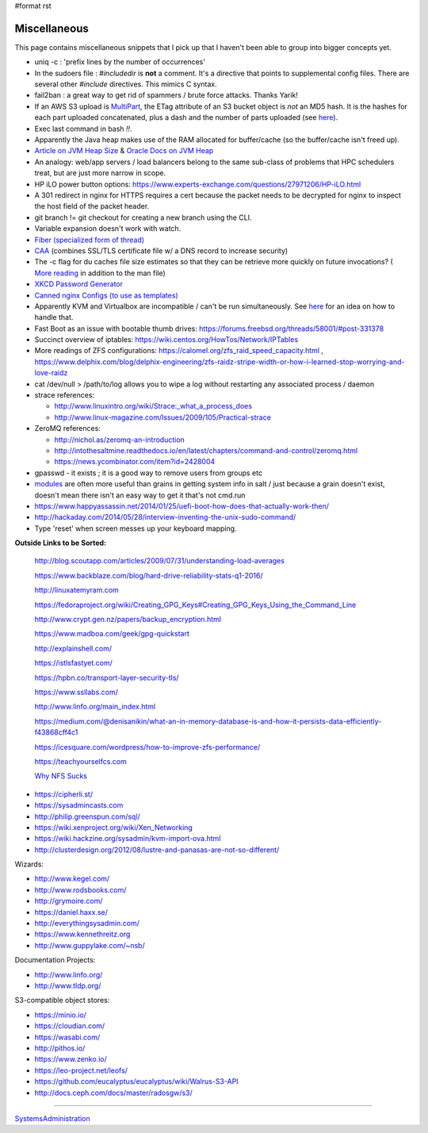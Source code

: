 #format rst

Miscellaneous
=============

This page contains miscellaneous snippets that I pick up that I haven't been able to group into bigger concepts yet.

* uniq -c : 'prefix lines by the number of occurrences'

* In the sudoers file : *#includedir* is **not** a comment.  It's a directive that points to supplemental config files.  There are several other *#include* directives.  This mimics C syntax.

* fail2ban : a great way to get rid of spammers / brute force attacks.  Thanks Yarik!

* If an AWS S3 upload is MultiPart_, the ETag attribute of an S3 bucket object is *not* an MD5 hash.  It is the hashes for each part uploaded concatenated, plus a dash and the number of parts uploaded (see here_).

* Exec last command in bash *!!*.

* Apparently the Java heap makes use of the RAM allocated for buffer/cache (so the buffer/cache isn't freed up).

* `Article on JVM Heap Size`_ & `Oracle Docs on JVM Heap`_

* An analogy: web/app servers / load balancers belong to the same sub-class of problems that HPC schedulers treat, but are just more narrow in scope.

* HP iLO power button options: https://www.experts-exchange.com/questions/27971206/HP-iLO.html

* A 301 redirect in nginx for HTTPS requires a cert because the packet needs to be decrypted for nginx to inspect the host field of the packet header.

* git branch != git checkout for creating a new branch using the CLI.

* Variable expansion doesn't work with watch.

* `Fiber (specialized form of thread)`_

* CAA_ (combines SSL/TLS certificate file w/ a DNS record to increase security)

* The -c flag for du caches file size estimates so that they can be retrieve more quickly on future invocations? ( `More reading`_ in addition to the man file)

* `XKCD Password Generator`_

* `Canned nginx Configs (to use as templates)`_

* Apparently KVM and Virtualbox are incompatible / can't be run simultaneously.  See `here <http://www.dedoimedo.com/computers/kvm-virtualbox.html>`__ for an idea on how to handle that.

* Fast Boot as an issue with bootable thumb drives: https://forums.freebsd.org/threads/58001/#post-331378

* Succinct overview of iptables: https://wiki.centos.org/HowTos/Network/IPTables

* More readings of ZFS configurations: https://calomel.org/zfs_raid_speed_capacity.html , https://www.delphix.com/blog/delphix-engineering/zfs-raidz-stripe-width-or-how-i-learned-stop-worrying-and-love-raidz

* cat /dev/null > /path/to/log allows you to wipe a log without restarting any associated process / daemon

* strace references:

  * http://www.linuxintro.org/wiki/Strace:_what_a_process_does

  * http://www.linux-magazine.com/Issues/2009/105/Practical-strace

* ZeroMQ references:

  * http://nichol.as/zeromq-an-introduction

  * http://intothesaltmine.readthedocs.io/en/latest/chapters/command-and-control/zeromq.html

  * https://news.ycombinator.com/item?id=2428004

* gpasswd - it exists ; it is a good way to remove users from groups etc

* modules_ are often more useful than grains in getting system info in salt / just because a grain doesn't exist, doesn't mean there isn't an easy way to get it that's not cmd.run

* https://www.happyassassin.net/2014/01/25/uefi-boot-how-does-that-actually-work-then/

* http://hackaday.com/2014/05/28/interview-inventing-the-unix-sudo-command/

* Type 'reset' when screen messes up your keyboard mapping.

**Outside Links to be Sorted:**

  http://blog.scoutapp.com/articles/2009/07/31/understanding-load-averages

  https://www.backblaze.com/blog/hard-drive-reliability-stats-q1-2016/

  http://linuxatemyram.com

  https://fedoraproject.org/wiki/Creating_GPG_Keys#Creating_GPG_Keys_Using_the_Command_Line

  http://www.crypt.gen.nz/papers/backup_encryption.html

  https://www.madboa.com/geek/gpg-quickstart

  http://explainshell.com/

  https://istlsfastyet.com/

  https://hpbn.co/transport-layer-security-tls/

  https://www.ssllabs.com/

  http://www.linfo.org/main_index.html

  https://medium.com/@denisanikin/what-an-in-memory-database-is-and-how-it-persists-data-efficiently-f43868cff4c1

  https://icesquare.com/wordpress/how-to-improve-zfs-performance/

  https://teachyourselfcs.com

  `Why NFS Sucks`_

* https://cipherli.st/

* https://sysadmincasts.com

* http://philip.greenspun.com/sql/

* https://wiki.xenproject.org/wiki/Xen_Networking

* https://wiki.hackzine.org/sysadmin/kvm-import-ova.html

* http://clusterdesign.org/2012/08/lustre-and-panasas-are-not-so-different/

Wizards:

* http://www.kegel.com/

* http://www.rodsbooks.com/

* http://grymoire.com/

* https://daniel.haxx.se/

* http://everythingsysadmin.com/

* https://www.kennethreitz.org

* http://www.guppylake.com/~nsb/

Documentation Projects:

* http://www.linfo.org/

* http://www.tldp.org/

S3-compatible object stores:

* https://minio.io/

* https://cloudian.com/

* https://wasabi.com/

* http://pithos.io/

* https://www.zenko.io/

* https://leo-project.net/leofs/

* https://github.com/eucalyptus/eucalyptus/wiki/Walrus-S3-API

* http://docs.ceph.com/docs/master/radosgw/s3/

-------------------------



SystemsAdministration_

.. ############################################################################

.. _MultiPart: ../MultiPart

.. _here: http://docs.aws.amazon.com/AmazonS3/latest/API/RESTCommonResponseHeaders.html

.. _Article on JVM Heap Size: https://www.yourkit.com/docs/kb/sizes.jsp

.. _Oracle Docs on JVM Heap: https://docs.oracle.com/cd/E13150_01/jrockit_jvm/jrockit/geninfo/diagnos/garbage_collect.html

.. _Fiber (specialized form of thread): https://en.wikipedia.org/wiki/Fiber_(computer_science)

.. _CAA: https://en.wikipedia.org/wiki/DNS_Certification_Authority_Authorization

.. _More reading: http://www.linfo.org/du.html

.. _XKCD Password Generator: http://preshing.com/20110811/xkcd-password-generator/

.. _Canned nginx Configs (to use as templates): https://www.nginx.com/resources/wiki/start/

.. _modules: https://docs.saltstack.com/en/latest/salt-modindex.html

.. _Why NFS Sucks: https://www.kernel.org/doc/ols/2006/ols2006v2-pages-59-72.pdf

.. _SystemsAdministration: ../SystemsAdministration


